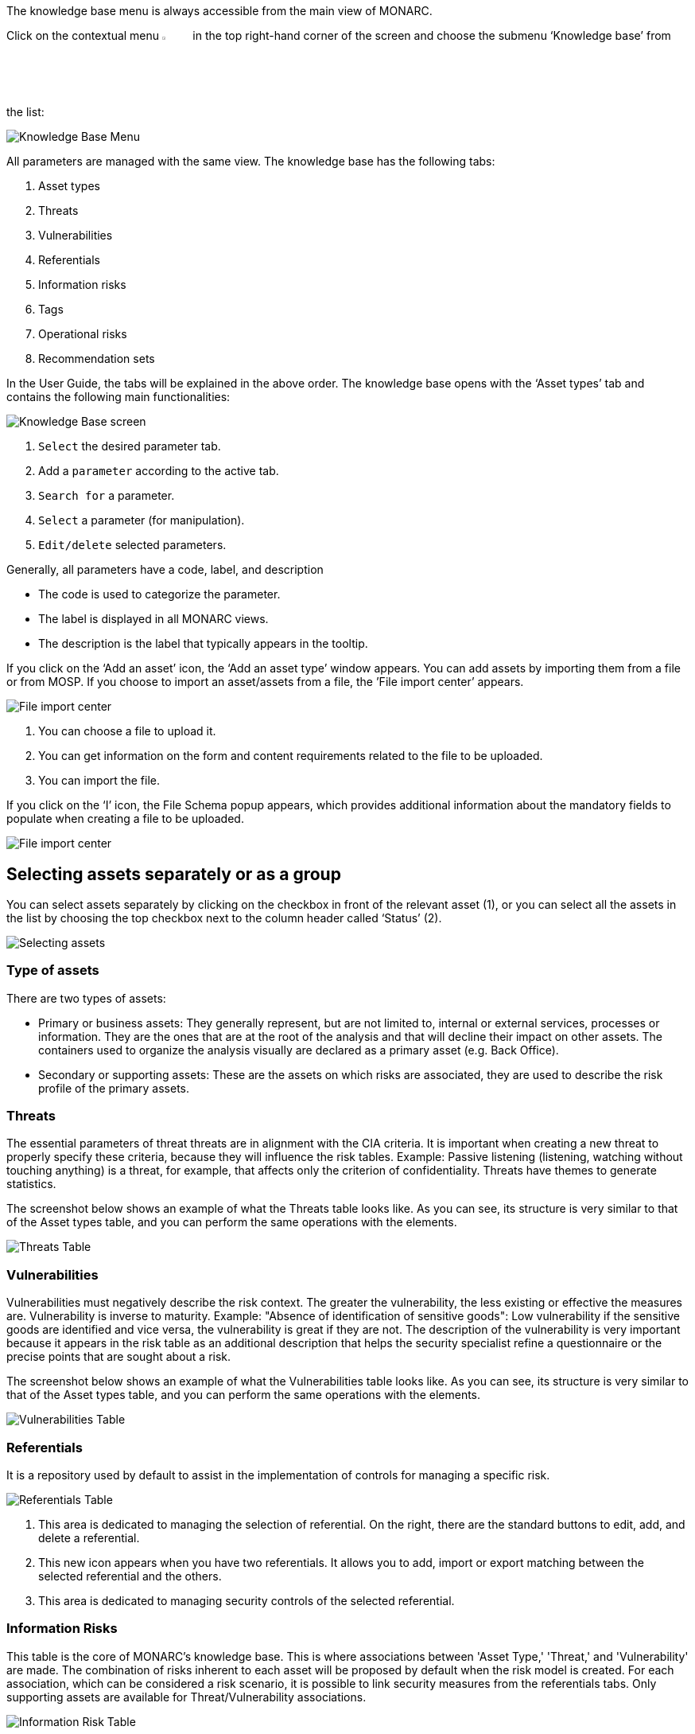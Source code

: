 The knowledge base menu is always accessible from the main view of MONARC.

Click on the contextual menu image:Menu.png[pdfwidth=4%,width=4%] in the top right-hand corner of the screen and choose the submenu ‘Knowledge base’ from the list:

image:KnowledgeBase_1_800.png[Knowledge Base Menu]

All parameters are managed with the same view. The knowledge base has the following tabs:

1.	Asset types
2.	Threats
3.	Vulnerabilities
4.	Referentials
5.	Information risks
6.	Tags
7.	Operational risks
8.	Recommendation sets

In the User Guide, the tabs will be explained in the above order.
The knowledge base opens with the ‘Asset types’ tab and contains the following main functionalities:

image:KnowledgeBase_2_800.png[Knowledge Base screen]

1.	`Select` the desired parameter tab.
2.	 Add a `parameter` according to the active tab.
3.	`Search for` a parameter.
4.	`Select` a parameter (for manipulation).
5.	`Edit/delete` selected parameters.

Generally, all parameters have a code, label, and description

*	The code is used to categorize the parameter.
*	The label is displayed in all MONARC views.
*	The description is the label that typically appears in the tooltip.

If you click on the ‘Add an asset’ icon, the ‘Add an asset type’ window appears.
You can add assets by importing them from a file or from MOSP.
If you choose to import an asset/assets from a file, the ’File import center’ appears.

image:FileImportCenter_1_800.png[File import center]

1.	You can choose a file to upload it.
2.	You can get information on the form and content requirements related to the file to be uploaded.
3.	You can import the file.

If you click on the ‘I’ icon, the File Schema popup appears, which provides additional information about the mandatory fields to populate when creating a file to be uploaded.

image:FileImportCenter_2_800.png[File import center]

== Selecting assets separately or as a group

You can select assets separately by clicking on the checkbox in front of the relevant asset (1), or you can select all the assets in the list by choosing the top checkbox next to the column header called ‘Status’ (2).

image:KnowledgeBase_3_800.png[Selecting assets]

=== Type of assets

There are two types of assets:

*	Primary or business assets: They generally represent, but are not limited to, internal or external services, processes or information. They are the ones that are at the root of the analysis and that will decline their impact on other assets. The containers used to organize the analysis visually are declared as a primary asset (e.g. Back Office).
*	Secondary or supporting assets: These are the assets on which risks are associated, they are used to describe the risk profile of the primary assets.

=== Threats

The essential parameters of threat threats are in alignment with the CIA criteria. It is important when creating a new threat to properly specify these criteria, because they will influence the risk tables.
Example: Passive listening (listening, watching without touching anything) is a threat, for example, that affects only the criterion of confidentiality.
Threats have themes to generate statistics.

The screenshot below shows an example of what the Threats table looks like. As you can see, its structure is very similar to that of the Asset types table, and you can perform the same operations with the elements.

image:ThreatsTable_1_800.png[Threats Table]

===	Vulnerabilities

Vulnerabilities must negatively describe the risk context. The greater the vulnerability, the less existing or effective the measures are. Vulnerability is inverse to maturity.
Example: "Absence of identification of sensitive goods": Low vulnerability if the sensitive goods are identified and vice versa, the vulnerability is great if they are not.
The description of the vulnerability is very important because it appears in the risk table as an additional description that helps the security specialist refine a questionnaire or the precise points that are sought about a risk.

The screenshot below shows an example of what the Vulnerabilities table looks like. As you can see, its structure is very similar to that of the Asset types table, and you can perform the same operations with the elements.

image:VulnerabilitiesTable_1_800.png[Vulnerabilities Table]

===	Referentials

It is a repository used by default to assist in the implementation of controls for managing a specific risk.

image:ReferentialsTable_1_800.png[Referentials Table]

1.	This area is dedicated to managing the selection of referential. On the right, there are the standard buttons to edit, add, and delete a referential.
2.	This new icon appears when you have two referentials. It allows you to add, import or export matching between the selected referential and the others.
3.	This area is dedicated to managing security controls of the selected referential.

=== Information Risks

This table is the core of MONARC's knowledge base. This is where associations between 'Asset Type,' 'Threat,' and 'Vulnerability' are made.
The combination of risks inherent to each asset will be proposed by default when the risk model is created.
For each association, which can be considered a risk scenario, it is possible to link security measures from the referentials tabs.
Only supporting assets are available for Threat/Vulnerability associations.

image:InformationRisk_1_800.png[Information Risk Table]

It is possible to switch between referentials to see their linked controls of the risks shown below.
Use the down-pointing arrow, so you can choose between the options that appear.

image:InformationRisk_2.png[Information Risk Table]

This new icon (Update controls) appears when you have two referentials.
It allows you to automatically linked controls of a referential to risks. It uses the matching defined in the step before.

image:InformationRisk_3.png[Update controls]

The Update controls popup opens, where you can use two drop-down menus to match two referentials.

image:InformationRisk_4_800.png[Update controls]

1.	The first referential is the one which you want to link to the risks.
2.	The second is the source you want to use (it has taken risks linked to its controls).

=== Tags (Operational Risks)

The layout of the Tags table is very similar to the previous ones.
Just like with the tables described above, you can add an element (tags), search among elements, reset the filters, or export the items as a CSV file.

Tags represent a categorization of operational risks. It is a logical grouping of risks that can then be associated with primary assets.

image:TagsTable_1_800.png[Update controls]

=== Operational Risks

It is a list of risks created by default or added specifically. Each risk can be associated with one or more tags, which allows, when depositing an asset in the analysis to propose default risks, as for the risks of the information.
It is possible to link security controls to the risks of the information.

image:OperationalRisksTable_1_800.png[Operational Risks]

1.	Add an operational risk
2.	Search among operational risks
3.	Filter among tags
4.	Choose between standards (ISO 27002, NIST Core, etc.)
5.	Reset filters
6.	Update controls
7.	Export into a CSV file

=== Recommendations Sets

The Recommendations Sets table is the repository that is used by default to manage the recommendations.

image:RecommendationsTable_1_800.png[Recommendations Sets table]

1.	Add, edit, or delete a recommendation
2.	Search among the recommendations
3.	A drop-down menu to choose from to ‘Show all, only the inactive, or only the active  recommendations
4.	Reset filters
5.	Export recommendations as a CSV file

When you click on the pencil icon, the ‘Edit a recommendation’ window pops up. There, you can check the meaning of the column ‘Importance’.

image:EditRecommendations_1_800.png[Edit Recommendations table]

<<<
